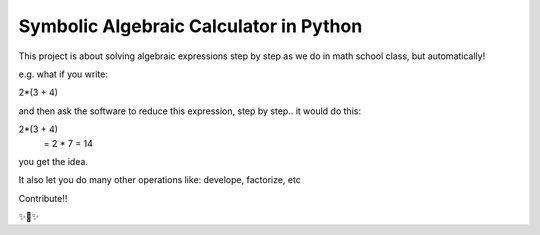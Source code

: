 Symbolic Algebraic Calculator in Python
========================

This project is about solving algebraic expressions step by step as we do in math school class, but automatically!

e.g. what if you write:

2*(3 + 4)

and then ask the software to reduce this expression, step by step..
it would do this:

2*(3 + 4)
 = 2 * 7
 = 14

you get the idea.

It also let you do many other operations like: develope, factorize, etc

Contribute!!

✨🍰✨
